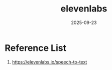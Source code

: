 :PROPERTIES:
:ID:       46eeaa77-2a21-411f-9d0d-7145d05616b1
:END:
#+title: elevenlabs
#+date: 2025-09-23

* Reference List
1. https://elevenlabs.io/speech-to-text
